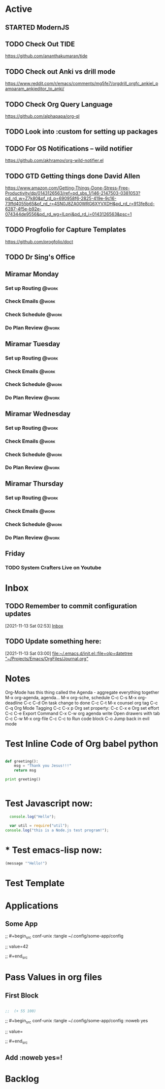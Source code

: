 * Active
** STARTED ModernJS
SCHEDULED: <2021-11-18 Thu 22:46>
** TODO Check Out *TIDE*
SCHEDULED: <2021-11-11 Thu>
https://github.com/ananthakumaran/tide

** TODO Check out Anki vs drill mode
SCHEDULED: <2021-11-11 Thu>
https://www.reddit.com/r/emacs/comments/mg5fe7/orgdrill_orgfc_ankiel_pamparam_ankieditor_to_anki/

** TODO Check Org Query Language
SCHEDULED: <2021-11-11 Thu>
https://github.com/alphapapa/org-ql

** TODO Look into :custom for setting up packages 
SCHEDULED: <2021-11-11 Thu>

** TODO For OS Notifications -- wild notifier
SCHEDULED: <2021-11-11 Thu>
https://github.com/akhramov/org-wild-notifier.el

** TODO GTD Getting things done David Allen
SCHEDULED: <2021-11-11 Thu>
https://www.amazon.com/Getting-Things-Done-Stress-Free-Productivity/dp/0143126563/ref=pd_sbs_1/146-2147503-0381053?pd_rd_w=Z7k80&pf_rd_p=690958f6-2825-419e-9c16-73ffd4055b65&pf_rd_r=4SN0J8ZA00WRG6XYVXDH&pd_rd_r=913fe8cd-6287-4f5e-b92e-074344de9556&pd_rd_wg=ILpnj&pd_rd_i=0143126563&psc=1

** TODO Progfolio for Capture Templates
SCHEDULED: <2021-11-11 Thu>
https://github.com/progfolio/doct

** TODO Dr Sing's Office
 DEADLINE: <2021-11-24 Wed 17:30>

** Miramar Monday
*** Set up Routing                                                  :@work:
SCHEDULED: <2021-11-22 Mon 07:00>
:PROPERTIES:
:LAST_REPEAT: [2021-11-15 Mon 11:59]
:END:
:LOGBOOK:
- State "DONE"       from              [2021-11-15 Mon 11:59]
:END:
*** Check Emails                                                    :@work:
SCHEDULED: <2021-11-15 Mon 07:00+1w>
*** Check Schedule                                                  :@work:
SCHEDULED: <2021-11-15 Mon 07:00+1w>
*** Do Plan Review                                                  :@work:
SCHEDULED: <2021-11-15 Mon 07:00+1w>

** Miramar Tuesday 
*** Set up Routing                                                  :@work:
SCHEDULED: <2021-11-23 Tue 07:00>
:PROPERTIES:
:LAST_REPEAT: [2021-11-16 Tue 19:41]
:END:
:LOGBOOK:
- State "DONE"       from              [2021-11-16 Tue 19:41]
:END:
*** Check Emails                                                    :@work:
SCHEDULED: <2021-11-23 Tue 07:00>
:PROPERTIES:
:LAST_REPEAT: [2021-11-16 Tue 19:41]
:END:
:LOGBOOK:
- State "DONE"       from              [2021-11-16 Tue 19:41]
:END:
*** Check Schedule                                                  :@work:
SCHEDULED: <2021-11-16 Tue 07:00+1w>
*** Do Plan Review                                                  :@work:
SCHEDULED: <2021-11-16 Tue 07:00+1w>

** Miramar Wednesday 
*** Set up Routing                                                  :@work:
SCHEDULED: <2021-11-17 Wed 07:00+1w>
*** Check Emails                                                    :@work:
SCHEDULED: <2021-11-17 Wed 07:00+1w>
*** Check Schedule                                                  :@work:
SCHEDULED: <2021-11-17 Wed 07:00+1w>
*** Do Plan Review                                                  :@work:
SCHEDULED: <2021-11-17 Wed 07:00+1w>

** Miramar Thursday
*** Set up Routing                                                  :@work:
SCHEDULED: <2021-11-18 Thu 07:00+1w>
*** Check Emails                                                    :@work:
SCHEDULED: <2021-11-18 Thu 07:00+1w>
*** Check Schedule                                                  :@work:
SCHEDULED: <2021-11-18 Thu 07:00+1w>
*** Do Plan Review                                                  :@work:
SCHEDULED: <2021-11-18 Thu 07:00+1w>

** Friday
*** TODO System Crafters Live on Youtube
SCHEDULED: <2021-11-19 Fri 11:00+1w>
:PROPERTIES:
:LAST_REPEAT: [2021-11-13 Sat 18:36]
:END:
:LOGBOOK:
- State "DONE"       from "TODO"       [2021-11-13 Sat 18:36]
:END:


* Inbox

** TODO Remember to commit configuration updates 
  [2021-11-13 Sat 02:53]
  [[file:~/Projects/Emacs/OrgFiles/Tasks.org::*Inbox][Inbox]]

** TODO Update something here: 
  [2021-11-13 Sat 03:00]
  [[file:~/.emacs.d/init.el::file+olp+datetree "~/Projects/Emacs/OrgFiles/Journal.org"]]

* Notes
Org-Mode has this thing called the Agenda - aggregate everything together
M-x org-agenda, agenda...
M-x org-sche, schedule C-c C-s
M-x org-deadline C-c C-d
On task change to done C-c C-t
M-x counsel org tag
C-c C-q Org Mode Tagging
C-c C-x  p Org set property:
C-c C-x e Org set effort
C-c C-e Export Command
C-x C-w org agenda write
Open drawers with tab
C-c C-w M-x org-file
C-c C-c to Run code block
C-o Jump back in evil mode

* Test Inline Code of Org babel python
#+begin_src python :results output

  def greeting():
      msg = "Thank you Jesus!!!"
      return msg

  print greeting()


#+end_src

#+RESULTS:
: Thank you Jesus!!!

* Test Javascript now:
#+begin_src js :results output
    console.log("Hello");

    var util = require("util");
  console.log("this is a Node.js test program!");
  
#+end_src

#+RESULTS:
: Hello
: this is a Node.js test program!

* * Test emacs-lisp now:
#+begin_src emacs-lisp :results echo
  (message '"Hello!")
#+end_src

#+RESULTS:
: Hello!
 
* Test Template

* Applications

** Some App



;;  #+begin_src conf-unix :tangle ~/.config/some-app/config 

;;    value=42


;;  #+end_src

* Pass Values in org files 

** First Block
#+NAME: the-value
#+begin_src emacs-lisp :results echo

;;  (+ 55 100)

#+end_src

;; #+begin_src conf-unix :tangle ~/.config/some-app/config :noweb yes

;;   value=<<the-value()>>

;; #+end_src

** Add :noweb yes=!
* Backlog 
